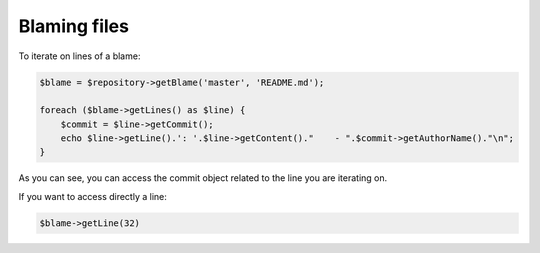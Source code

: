 Blaming files
=============

To iterate on lines of a blame:

.. code-block:: php

    $blame = $repository->getBlame('master', 'README.md');

    foreach ($blame->getLines() as $line) {
        $commit = $line->getCommit();
        echo $line->getLine().': '.$line->getContent()."    - ".$commit->getAuthorName()."\n";
    }

As you can see, you can access the commit object related to the line you are iterating on.

If you want to access directly a line:

.. code-block:: php

    $blame->getLine(32)

